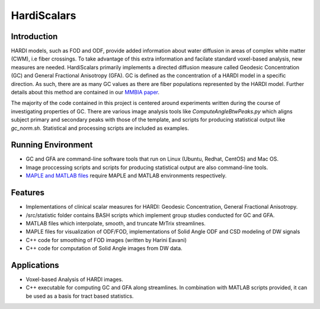 HardiScalars
============

Introduction 
------------

HARDI models, such as FOD and ODF, provide added information about water diffusion in areas of complex white matter (CWM), i.e 
fiber crossings. To take advantage of this extra information and facilate standard voxel-based analysis, new measures are
needed. HardiScalars primarily implements a directed diffusion measure called Geodesic Concentration (GC) and General Fractional
Anisotropy (GFA). GC is defined as the concentration of a HARDI model in a specific direction. As such, there are as many 
GC values as there are fiber populations represented by the HARDI model. Further details about this method are contained 
in our `MMBIA paper`_. 

The majority of the code contained in this project is centered around experiments written during the course of investigating 
properties of GC. There are various image analysis tools like *ComputeAngleBtwPeaks.py* which aligns subject primary and secondary
peaks with those of the template, and scripts for producing statistical output like *gc_norm.sh*. Statistical and processing scripts 
are included as examples.


Running Environment
-------------------

- GC and GFA are command-line software tools that run on Linux (Ubuntu, Redhat, CentOS) and Mac OS.
- Image proccessing scripts and scripts for producing statistical output are also command-line tools. 
- `MAPLE and MATLAB files`_ require MAPLE and MATLAB environments respectively.    


Features
--------

- Implementations of clinical scalar measures for HARDI: Geodesic Concentration, General Fractional Anisotropy.

- /src/statistic folder contains BASH scripts which implement group studies conducted for GC and GFA.  

- MATLAB files which interpolate, smooth, and truncate MrTrix streamlines.

- MAPLE files for visualization of ODF/FOD, implementations of Solid Angle ODF and CSD modeling of DW signals 

- C++ code for smoothing of FOD images (written by Harini Eavani)

- C++ code for computation of Solid Angle images from DW data. 


Applications
------------

- Voxel-based Analysis of HARDI images.

- C++ executable for computing GC and GFA along streamlines. In combination with MATLAB scripts provided, it 
  can be used as a basis for tract based statistics. 


.. _Arvind Rao: mailto:arvind.sbia@gmail.com
.. _MMBIA paper: http://ieeexplore.ieee.org/xpl/articleDetails.jsp?arnumber=6164756
.. _MAPLE and MATLAB files: matlab_maple_scripts.rst
